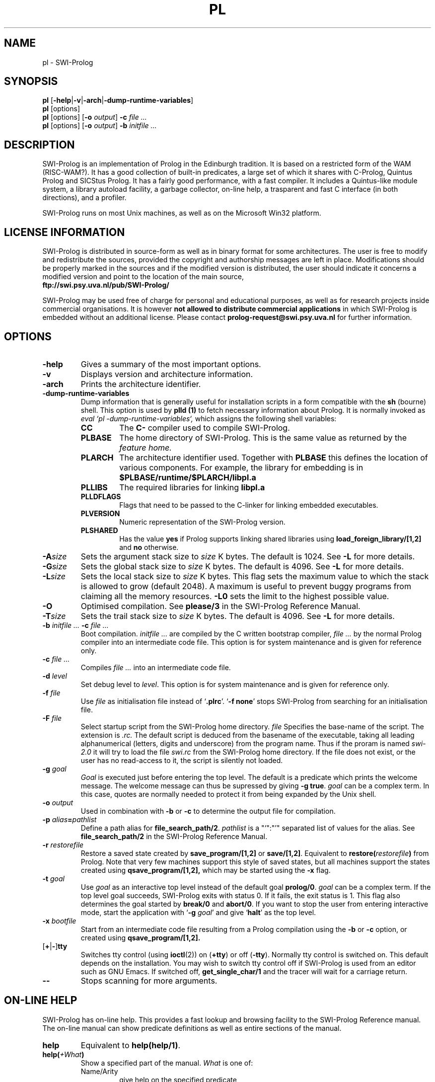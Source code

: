 .\" -*- nroff -*-
.TH PL 1L "November 13, 1996" "SWI-Prolog 2.7"
.SH NAME
pl \- SWI-Prolog
.SH SYNOPSIS
.B pl
.RB [ \-help | \-v | \-arch | \-dump\-runtime\-variables ]
.br
.B pl
[options]
.br
.B pl
[options]
.RB [ "\-o \fIoutput" ]
.BI \-c " file ..."
.br
.B pl
[options]
.RB [ "\-o \fIoutput" ]
.BI \-b " initfile ..."
.SH DESCRIPTION
SWI-Prolog is an implementation of Prolog in the Edinburgh tradition.  It is
based on a restricted form of the WAM (RISC-WAM?).  It has a good collection
of built-in predicates, a large set of which it shares with C-Prolog, Quintus
Prolog and SICStus Prolog.  It has a fairly good performance, with a fast
compiler.  It includes a Quintus-like module system, a library autoload
facility, a garbage collector, on-line help, a trasparent and fast C interface
(in both directions), and a profiler.

SWI-Prolog runs on most Unix machines, as well as on the Microsoft Win32
platform.

.SH LICENSE INFORMATION
SWI-Prolog is distributed in source-form as well as in binary format for
some architectures.  The user is free to modify and redistribute the
sources, provided the copyright and authorship messages are left in place.
Modifications should be properly marked in the sources and if the modified
version is distributed, the user should indicate it concerns a modified
version and point to the location of the main source,
.br
.BI ftp://swi.psy.uva.nl/pub/SWI-Prolog/

SWI-Prolog may be used free of charge for personal and educational purposes,
as well as for research projects inside commercial organisations.  It is
however
.B not allowed to distribute commercial applications
in which SWI-Prolog is embedded without an additional license.  Please
contact
.BI prolog-request@swi.psy.uva.nl
for further information.


.SH OPTIONS
.TP
.B \-help
Gives a summary of the most important options.
.TP
.B \-v
Displays version and architecture information.
.TP
.B \-arch
Prints the architecture identifier.
.TP
.B \-dump\-runtime\-variables
Dump information that is generally useful for installation scripts in
a form compatible with the
.B sh
(bourne) shell.  This option is used by
.B plld (1)
to fetch necessary information about Prolog.  It is normally invoked as
.I eval `pl -dump-runtime-variables`,
which assigns the following shell variables:
.RS
.TP
.B CC
The
.B C\-
compiler used to compile SWI-Prolog.
.TP
.B PLBASE
The home directory of SWI-Prolog.  This is the same value as returned
by the
.I feature home.
.TP
.B PLARCH
The architecture identifier used.  Together with 
.B PLBASE
this defines the location of various components.  For example,
the library for embedding is in
.B $PLBASE/runtime/$PLARCH/libpl.a
.TP
.B PLLIBS
The required libraries for linking
.B libpl.a
.TP
.B PLLDFLAGS
Flags that need to be passed to the C-linker for linking embedded executables.
.TP
.B PLVERSION
Numeric representation of the SWI-Prolog version.
.TP
.B PLSHARED
Has the value
.B yes
if Prolog supports linking shared libraries using
.B load_foreign_library/[1,2]
and
.B no
otherwise.
.RE
.TP
.BI \-A size
Sets the argument stack size to
.I size
K bytes. The default is 1024. See
.B \-L
for more details.
.TP
.BI \-G size
Sets the global stack size to
.I size
K bytes. The default is 4096. See
.B \-L
for more details.
.TP
.BI \-L size
Sets the local stack size to
.I size
K bytes. This flag sets the maximum value to which the stack is
allowed to grow (default 2048). A maximum is useful to prevent buggy
programs from claiming all the memory resources.
.B \-L0
sets the limit to the highest possible value.
.TP
.BI \-O
Optimised compilation. See
.B please/3
in the SWI-Prolog Reference Manual.
.TP
.BI \-T size
Sets the trail stack size to
.I size
K bytes. The default is 4096. See
.B \-L
for more details.
.TP
.BI \-b " initfile ... " -c " file ..."
Boot compilation.
.I "initfile ..."
are compiled by the C written bootstrap compiler,
.I "file ..."
by the normal Prolog compiler into an intermediate code file. This
option is for system maintenance and is given for reference only.
.TP
.BI \-c " file ..."
Compiles
.I "file ..."
into an intermediate code file.
.TP
.BI \-d " level"
Set debug level to
.IR level .
This option is for system maintenance and is given for reference only.
.TP
.BI \-f " file"
Use
.I "file"
as initialisation file instead of
.RB "`" .plrc "'. `" "-f none" "'"
stops SWI-Prolog from searching for an initialisation file.
.TP
.BI \-F " file"
Select startup script from the SWI-Prolog home directory.
.I file
Specifies the base-name of the script.  The extension is
.I .rc.
The default script is deduced from the basename of the executable,
taking all leading alphanumerical (letters, digits and underscore)
from the program name.  Thus if the proram is named
.I swi-2.0
it will try to load the file
.I swi.rc
from the SWI-Prolog home directory.  If the file does not exist, or
the user has no read-access to it, the script is silently not loaded.
.TP
.BI \-g " goal"
.I Goal
is executed just before entering the top level. The default is a
predicate which prints the welcome message. The welcome message
can thus be supressed by giving
.BR "\-g true" .
.I goal
can be a complex term. In this case, quotes are normally needed
to protect it from being expanded by the Unix shell.
.TP
.BI \-o " output"
Used in combination with
.B \-b
or
.B \-c
to determine the output file for compilation.
.TP
.BI \-p " alias" = pathlist
Define a path alias for
.BR file_search_path/2 .
.I pathlist
is a "`":"'" separated list of values for the alias. See
.B file_search_path/2
in the SWI-Prolog Reference Manual.
.TP
.BI \-r " restorefile"
Restore a saved state created by
.B save_program/[1,2]
or
.BR save/[1,2] .
Equivalent to
.BI restore( restorefile )
from Prolog.  Note that very few machines support this style of saved
states, but all machines support the states created using
.BI qsave_program/[1,2],
which may be started using the
.B \-x
flag.
.TP
.BI \-t " goal"
Use
.I goal
as an interactive top level instead of the default goal
.BR prolog/0 .
.I goal
can be a complex term. If the top level goal succeeds, SWI-Prolog
exits with status 0. If it fails, the exit status is 1. This flag
also determines the goal started by
.B break/0
and
.BR abort/0 .
If you want to stop the user from entering interactive mode, start
the application with
.RB "`" \-g
.IR goal "'"
and give
.RB "`" halt "'"
as the top level.
.TP
.BI \-x " bootfile"
Start from an intermediate code file resulting from a Prolog compilation
using the
.B \-b
or
.B \-c
option, or created using
.B qsave_program/[1,2].
.TP
.RB [ \+ | \- ] tty
Switches tty control (using 
.BR ioctl (2))
on
.RB ( \+tty ") or off ("  \-tty ")."
Normally tty control is switched on. This default depends on the
installation. You may wish to switch tty control off if SWI-Prolog is
used from an editor such as GNU Emacs. If switched off,
.B get_single_char/1
and the tracer will wait for a carriage return.
.TP
.B \-\-
Stops scanning for more arguments.
.SH ON-LINE HELP
SWI-Prolog has on-line help. This provides a fast lookup and browsing
facility to the SWI-Prolog Reference manual. The on-line manual can
show predicate definitions as well as entire sections of the manual.
.TP
.B help
Equivalent to
.BR help(help/1) .
.TP
.BI help( \+What )
Show a specified part of the manual.
.I What
is one of:
.RS
.TP
Name/Arity
give help on the specified predicate
.TP
Name
give help on the named predicate with any arity or a C interface
function with that name.
.TP
Section
display the specified section of the SWI-Prolog Reference Manual.
Section numbers are dash separated numbers: e.g.
.B 2-3
refers to section 2.3 of the manual.
.PP
If Prolog is used together with the
.BR GUI
tool
.BR XPCE,
these predicates start a graphical interface, providing a coherent interface
to
.BR help/1,
.BR apropos/1
and
.BR explain/1.
.RE
.SH FILES
.TP
.I .plrc
.TP
.I ~/.plrc
Personal initialisation files consulted by SWI-Prolog on startup.
If both exist
.I .plrc
is used.
.SH SEE ALSO
Jan\ Wielemaker
.IR "SWI-Prolog 2.7 Reference Manual" ,
University of Amsterdam, Dept. of Social Science and Informatics (SWI).
.PP
William\ F.\ Clocksin & Christopher\ S.\ Mellish,
.IR "Programming in Prolog" ,
fourth edition, Springer Verlag, Berlin 1994.
.PP
.IR chpl(1) " and " plld(1)
.SH WARRANTY
The software is provided
.B as is,
without warranty of any kind, express or implied, including but not
limited to the warranties of merchantability, fitness for a particular
purpose and noninfringement. In no event shall the author or his
employer be liable for any claim, damages or other liability, whether in
an action of contract, tort or otherwise, arising from, out of or in
connection with the software or the use or other dealings in the
software.
.SH COPYRIGHT
Copyright (c) 1993\-1996 University of Amsterdam, all rights reserved.
.SH AUTHOR
Jan Wielemaker
